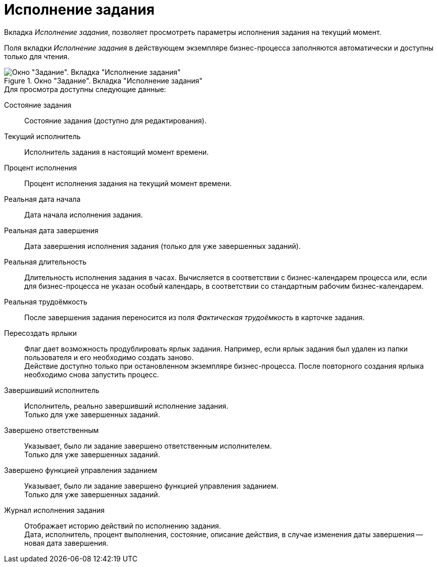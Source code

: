 = Исполнение задания

Вкладка _Исполнение задания_, позволяет просмотреть параметры исполнения задания на текущий момент.

Поля вкладки _Исполнение задания_ в действующем экземпляре бизнес-процесса заполняются автоматически и доступны только для чтения.

.Окно "Задание". Вкладка "Исполнение задания"
image::task-performance.png[Окно "Задание". Вкладка "Исполнение задания"]

.Для просмотра доступны следующие данные:
Состояние задания::
Состояние задания (доступно для редактирования).

Текущий исполнитель::
Исполнитель задания в настоящий момент времени.

Процент исполнения::
Процент исполнения задания на текущий момент времени.

Реальная дата начала::
Дата начала исполнения задания.

Реальная дата завершения::
Дата завершения исполнения задания (только для уже завершенных заданий).

Реальная длительность::
Длительность исполнения задания в часах. Вычисляется в соответствии с бизнес-календарем процесса или, если для бизнес-процесса не указан особый календарь, в соответствии со стандартным рабочим бизнес-календарем.

Реальная трудоёмкость::
После завершения задания переносится из поля _Фактическая трудоёмкость_ в карточке задания.

Пересоздать ярлыки::
Флаг дает возможность продублировать ярлык задания. Например, если ярлык задания был удален из папки пользователя и его необходимо создать заново. +
Действие доступно только при остановленном экземпляре бизнес-процесса. После повторного создания ярлыка необходимо снова запустить процесс.

Завершивший исполнитель::
Исполнитель, реально завершивший исполнение задания. +
Только для уже завершенных заданий.

Завершено ответственным::
Указывает, было ли задание завершено ответственным исполнителем. +
Только для уже завершенных заданий.

Завершено функцией управления заданием::
Указывает, было ли задание завершено функцией управления заданием. +
Только для уже завершенных заданий.

Журнал исполнения задания::
Отображает историю действий по исполнению задания. +
Дата, исполнитель, процент выполнения, состояние, описание действия, в случае изменения даты завершения -- новая дата завершения.
